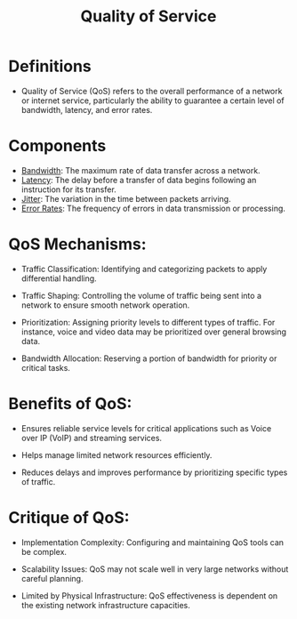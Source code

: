 :PROPERTIES:
:ID:       11c09e36-bdef-4977-9142-6d8ec0e697ba
:ROAM_ALIASES: QoS
:END:
#+title: Quality of Service
#+filetags: :cs:network:

* Definitions
- Quality of Service (QoS) refers to the overall performance of a network or internet service, particularly the ability to guarantee a certain level of bandwidth, latency, and error rates.
* Components
- [[id:8d65e292-30f3-41c3-9611-d4a9acc173fb][Bandwidth]]: The maximum rate of data transfer across a network.
- [[id:aa3f4461-08f4-4a3d-ae4b-5704d1f3dd23][Latency]]: The delay before a transfer of data begins following an instruction for its transfer.
- [[id:e1ccd5f4-2431-457d-b823-334e767a29b3][Jitter]]: The variation in the time between packets arriving.
- [[id:91792611-56f9-472c-acf1-c8402bda2de6][Error Rates]]: The frequency of errors in data transmission or processing.

* QoS Mechanisms:

  - Traffic Classification: Identifying and categorizing packets to apply differential handling.

  - Traffic Shaping: Controlling the volume of traffic being sent into a network to ensure smooth network operation.

  - Prioritization: Assigning priority levels to different types of traffic. For instance, voice and video data may be prioritized over general browsing data.

  - Bandwidth Allocation: Reserving a portion of bandwidth for priority or critical tasks.

* Benefits of QoS:

  - Ensures reliable service levels for critical applications such as Voice over IP (VoIP) and streaming services.

  - Helps manage limited network resources efficiently.

  - Reduces delays and improves performance by prioritizing specific types of traffic.

* Critique of QoS:

  - Implementation Complexity: Configuring and maintaining QoS tools can be complex.

  - Scalability Issues: QoS may not scale well in very large networks without careful planning.

  - Limited by Physical Infrastructure: QoS effectiveness is dependent on the existing network infrastructure capacities.

